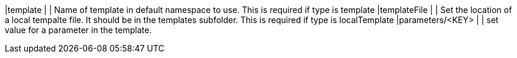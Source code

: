 |template                      |              | Name of template in default namespace to use. This is required if type is template
|templateFile                  |              | Set the location of a local tempalte file. It should be in the templates subfolder. This is required if type is localTemplate
|parameters/<KEY>              |              | set value for a parameter in the template.
